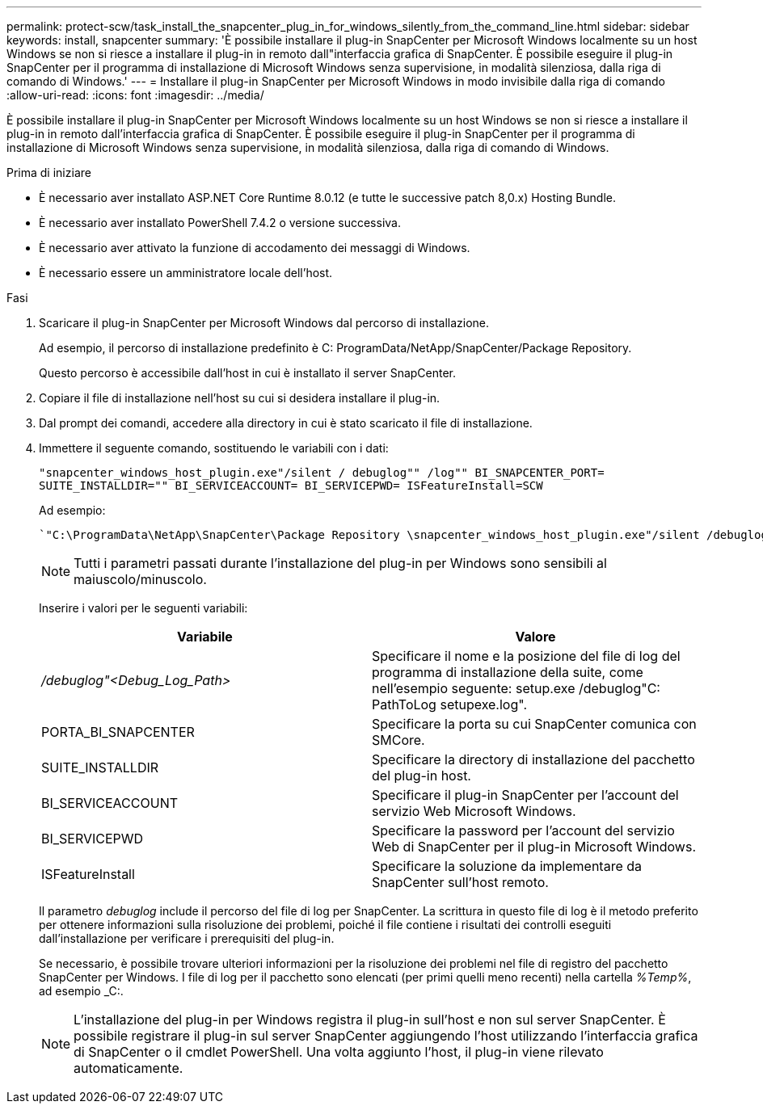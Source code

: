 ---
permalink: protect-scw/task_install_the_snapcenter_plug_in_for_windows_silently_from_the_command_line.html 
sidebar: sidebar 
keywords: install, snapcenter 
summary: 'È possibile installare il plug-in SnapCenter per Microsoft Windows localmente su un host Windows se non si riesce a installare il plug-in in remoto dall"interfaccia grafica di SnapCenter. È possibile eseguire il plug-in SnapCenter per il programma di installazione di Microsoft Windows senza supervisione, in modalità silenziosa, dalla riga di comando di Windows.' 
---
= Installare il plug-in SnapCenter per Microsoft Windows in modo invisibile dalla riga di comando
:allow-uri-read: 
:icons: font
:imagesdir: ../media/


[role="lead"]
È possibile installare il plug-in SnapCenter per Microsoft Windows localmente su un host Windows se non si riesce a installare il plug-in in remoto dall'interfaccia grafica di SnapCenter. È possibile eseguire il plug-in SnapCenter per il programma di installazione di Microsoft Windows senza supervisione, in modalità silenziosa, dalla riga di comando di Windows.

.Prima di iniziare
* È necessario aver installato ASP.NET Core Runtime 8.0.12 (e tutte le successive patch 8,0.x) Hosting Bundle.
* È necessario aver installato PowerShell 7.4.2 o versione successiva.
* È necessario aver attivato la funzione di accodamento dei messaggi di Windows.
* È necessario essere un amministratore locale dell'host.


.Fasi
. Scaricare il plug-in SnapCenter per Microsoft Windows dal percorso di installazione.
+
Ad esempio, il percorso di installazione predefinito è C: ProgramData/NetApp/SnapCenter/Package Repository.

+
Questo percorso è accessibile dall'host in cui è installato il server SnapCenter.

. Copiare il file di installazione nell'host su cui si desidera installare il plug-in.
. Dal prompt dei comandi, accedere alla directory in cui è stato scaricato il file di installazione.
. Immettere il seguente comando, sostituendo le variabili con i dati:
+
`"snapcenter_windows_host_plugin.exe"/silent / debuglog"" /log"" BI_SNAPCENTER_PORT= SUITE_INSTALLDIR="" BI_SERVICEACCOUNT= BI_SERVICEPWD= ISFeatureInstall=SCW`

+
Ad esempio:

+
 `"C:\ProgramData\NetApp\SnapCenter\Package Repository \snapcenter_windows_host_plugin.exe"/silent /debuglog"C: \HPPW_SCW_Install.log" /log"C:\" BI_SNAPCENTER_PORT=8145 SUITE_INSTALLDIR="C: \Program Files\NetApp\SnapCenter" BI_SERVICEACCOUNT=domain\administrator BI_SERVICEPWD=password ISFeatureInstall=SCW`
+

NOTE: Tutti i parametri passati durante l'installazione del plug-in per Windows sono sensibili al maiuscolo/minuscolo.

+
Inserire i valori per le seguenti variabili:

+
|===
| Variabile | Valore 


 a| 
_/debuglog"<Debug_Log_Path>_
 a| 
Specificare il nome e la posizione del file di log del programma di installazione della suite, come nell'esempio seguente: setup.exe /debuglog"C: PathToLog setupexe.log".



 a| 
PORTA_BI_SNAPCENTER
 a| 
Specificare la porta su cui SnapCenter comunica con SMCore.



 a| 
SUITE_INSTALLDIR
 a| 
Specificare la directory di installazione del pacchetto del plug-in host.



 a| 
BI_SERVICEACCOUNT
 a| 
Specificare il plug-in SnapCenter per l'account del servizio Web Microsoft Windows.



 a| 
BI_SERVICEPWD
 a| 
Specificare la password per l'account del servizio Web di SnapCenter per il plug-in Microsoft Windows.



 a| 
ISFeatureInstall
 a| 
Specificare la soluzione da implementare da SnapCenter sull'host remoto.

|===
+
Il parametro _debuglog_ include il percorso del file di log per SnapCenter. La scrittura in questo file di log è il metodo preferito per ottenere informazioni sulla risoluzione dei problemi, poiché il file contiene i risultati dei controlli eseguiti dall'installazione per verificare i prerequisiti del plug-in.

+
Se necessario, è possibile trovare ulteriori informazioni per la risoluzione dei problemi nel file di registro del pacchetto SnapCenter per Windows. I file di log per il pacchetto sono elencati (per primi quelli meno recenti) nella cartella _%Temp%_, ad esempio _C:.

+

NOTE: L'installazione del plug-in per Windows registra il plug-in sull'host e non sul server SnapCenter. È possibile registrare il plug-in sul server SnapCenter aggiungendo l'host utilizzando l'interfaccia grafica di SnapCenter o il cmdlet PowerShell. Una volta aggiunto l'host, il plug-in viene rilevato automaticamente.



